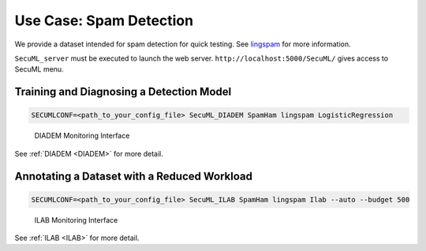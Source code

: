 Use Case: Spam Detection
========================

We provide a dataset intended for spam detection for quick testing.
See `lingspam <https://github.com/ANSSI-FR/SecuML/tree/master/input_data/SpamHam/lingspam>`_ for more information.

``SecuML_server`` must be executed to launch the web server.
``http://localhost:5000/SecuML/`` gives access to SecuML menu.

Training and Diagnosing a Detection Model
-----------------------------------------

.. code-block:: bash

    SECUMLCONF=<path_to_your_config_file> SecuML_DIADEM SpamHam lingspam LogisticRegression

.. figure:: figs/screen_shots/DIADEM/performance.png

   DIADEM Monitoring Interface

See :ref:`DIADEM <DIADEM>` for more detail.

Annotating a Dataset with a Reduced Workload
--------------------------------------------

.. code-block:: bash

    SECUMLCONF=<path_to_your_config_file> SecuML_ILAB SpamHam lingspam Ilab --auto --budget 500

.. figure:: figs/screen_shots/ILAB/monitoring.png

    ILAB Monitoring Interface

See :ref:`ILAB <ILAB>` for more detail.
